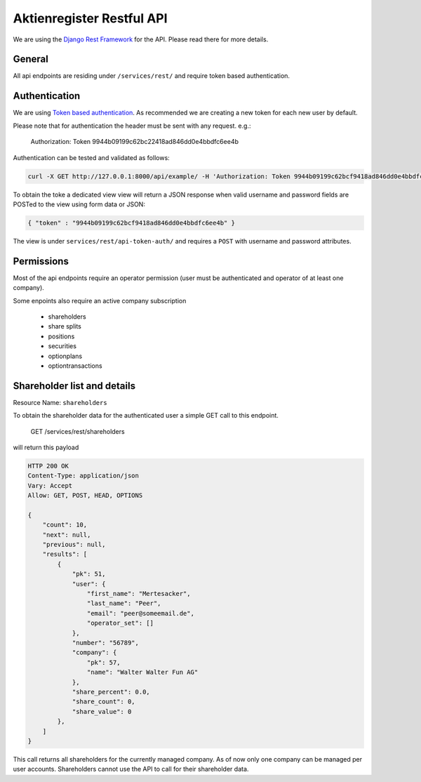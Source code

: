 Aktienregister Restful API
=============================================

We are using the `Django Rest Framework <http://www.django-rest-framework.org/>`_ for the API. Please read there for more details.

General
----------------

All api endpoints are residing under ``/services/rest/`` and require token based authentication.

Authentication
----------------

We are using `Token based authentication <http://www.django-rest-framework.org/api-guide/authentication/#tokenauthentication>`_. As recommended we are creating a new token for each new user by default.

Please note that for authentication the header must be sent with any request. e.g.:

    Authorization: Token 9944b09199c62bc22418ad846dd0e4bbdfc6ee4b

Authentication can be tested and validated as follows:

.. code-block :: shell

    curl -X GET http://127.0.0.1:8000/api/example/ -H 'Authorization: Token 9944b09199c62bcf9418ad846dd0e4bbdfc6ee4b'

To obtain the toke a dedicated view view will return a JSON response when valid username and password fields are POSTed to the view using form data or JSON:

.. code-block :: json

    { "token" : "9944b09199c62bcf9418ad846dd0e4bbdfc6ee4b" }

The view is under ``services/rest/api-token-auth/`` and requires a ``POST`` with username and password attributes.


Permissions
-----------

Most of the api endpoints require an operator permission
(user must be authenticated and operator of at least one company).

Some enpoints also require an active company subscription

    - shareholders
    - share splits
    - positions
    - securities
    - optionplans
    - optiontransactions


Shareholder list and details
-----------------------------------------------------------------------------

Resource Name: ``shareholders``

To obtain the shareholder data for the authenticated user a simple GET call to this endpoint.

    GET /services/rest/shareholders

will return this payload

.. code-block :: json

    HTTP 200 OK
    Content-Type: application/json
    Vary: Accept
    Allow: GET, POST, HEAD, OPTIONS

    {
        "count": 10,
        "next": null,
        "previous": null,
        "results": [
            {
                "pk": 51,
                "user": {
                    "first_name": "Mertesacker",
                    "last_name": "Peer",
                    "email": "peer@someemail.de",
                    "operator_set": []
                },
                "number": "56789",
                "company": {
                    "pk": 57,
                    "name": "Walter Walter Fun AG"
                },
                "share_percent": 0.0,
                "share_count": 0,
                "share_value": 0
            },
        ]
    }

This call returns all shareholders for the currently managed company. As of now only one company can be managed per user accounts. Shareholders cannot use the API to call for their shareholder data.
